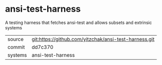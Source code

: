 * ansi-test-harness

A testing harness that fetches ansi-test and allows subsets and extrinsic systems

|---------+-------------------------------------------------------|
| source  | git:https://github.com/yitzchak/ansi-test-harness.git |
| commit  | dd7c370                                               |
| systems | ansi-test-harness                                     |
|---------+-------------------------------------------------------|
